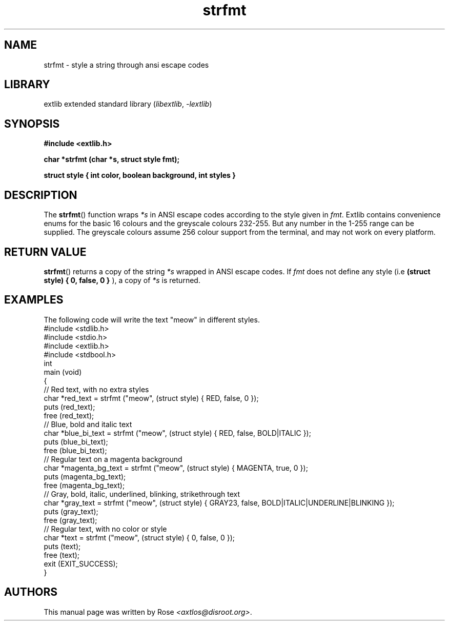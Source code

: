 '\" t
.\" Copyright 2024 axtlos (axtlos@disroot.org)
.\"
.\" SPDX-License-Identifier: BSD-3-Clause

.TH strfmt 3 2024-10-17 "extlib"
.SH NAME
strfmt \- style a string through ansi escape codes
.SH LIBRARY
extlib extended standard library
.RI ( libextlib ", " \-lextlib )
.SH SYNOPSIS
.nf
.B #include <extlib.h>
.P
.BI "char *strfmt (char *s, struct style fmt);"
.P
.BI "struct style { int color, boolean background, int styles }"
.P
.fi
.SH DESCRIPTION
The
.BR strfmt ()
function wraps
.I *s
in ANSI escape codes according to the style given in
.IR fmt .
Extlib contains convenience enums for the basic 16 colours
and the greyscale colours 232-255. But any number in the 1-255 range can be supplied.
The greyscale colours assume 256 colour support from the terminal, and may not work on every platform.
.fi
.SH RETURN VALUE
.BR strfmt ()
returns a copy of the string
.I *s
wrapped in ANSI escape codes.
If
.I fmt
does not define any style (i.e
.BI "(struct style) { 0, false, 0 }"
), a copy of
.I *s
is returned.
.SH EXAMPLES
The following code will write the text "meow" in different styles.
.\" SRC BEGIN (strfmt.c)
.EX
#include <stdlib.h>
#include <stdio.h>
#include <extlib.h>
#include <stdbool.h>
\&
int
main (void)
{
    // Red text, with no extra styles
    char *red_text = strfmt ("meow", (struct style) { RED, false, 0 });
    puts (red_text);
    free (red_text);
\&
    // Blue, bold and italic text
    char *blue_bi_text = strfmt ("meow", (struct style) { RED, false, BOLD|ITALIC });
    puts (blue_bi_text);
    free (blue_bi_text);
\&
    // Regular text on a magenta background
    char *magenta_bg_text = strfmt ("meow", (struct style) { MAGENTA, true, 0 });
    puts (magenta_bg_text);
    free (magenta_bg_text);
\&
    // Gray, bold, italic, underlined, blinking, strikethrough text
    char *gray_text = strfmt ("meow", (struct style) { GRAY23, false, BOLD|ITALIC|UNDERLINE|BLINKING });
    puts (gray_text);
    free (gray_text);
\&
    // Regular text, with no color or style
    char *text = strfmt ("meow", (struct style) { 0, false, 0 });
    puts (text);
    free (text);
\&
    exit (EXIT_SUCCESS);
}
.SH AUTHORS
This manual page was written by Rose
.IR <axtlos@disroot.org> .
.\" SRC END
